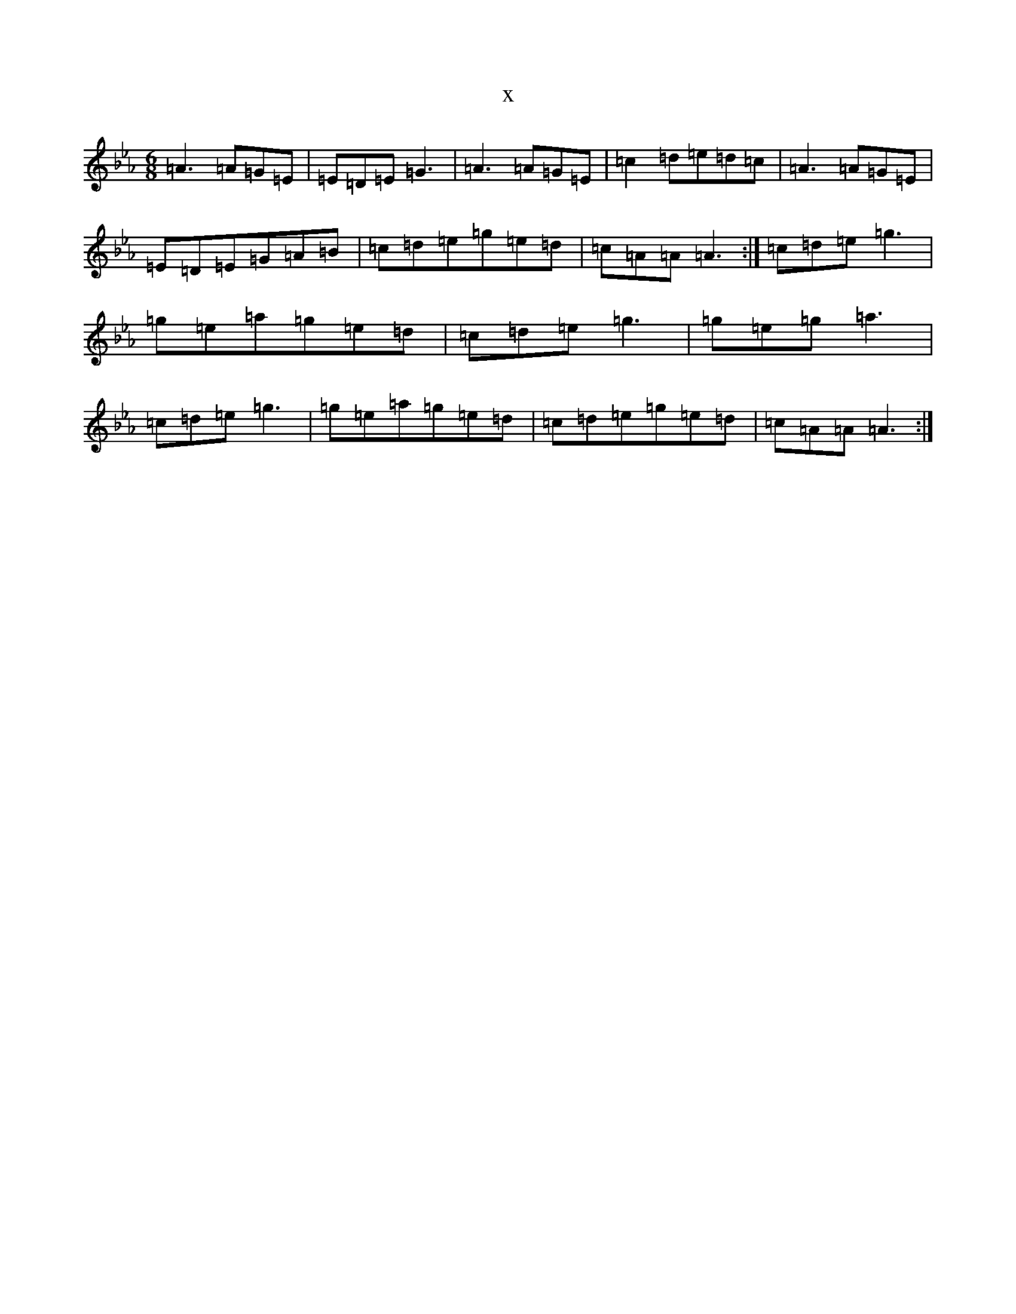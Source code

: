 X:1359
T:x
L:1/8
M:6/8
K: C minor
=A3=A=G=E|=E=D=E=G3|=A3=A=G=E|=c2=d=e=d=c|=A3=A=G=E|=E=D=E=G=A=B|=c=d=e=g=e=d|=c=A=A=A3:|=c=d=e=g3|=g=e=a=g=e=d|=c=d=e=g3|=g=e=g=a3|=c=d=e=g3|=g=e=a=g=e=d|=c=d=e=g=e=d|=c=A=A=A3:|